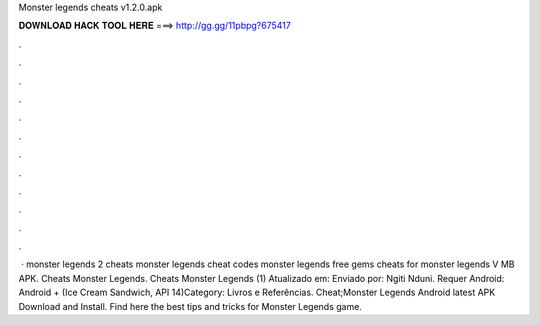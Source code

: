 Monster legends cheats v1.2.0.apk

𝐃𝐎𝐖𝐍𝐋𝐎𝐀𝐃 𝐇𝐀𝐂𝐊 𝐓𝐎𝐎𝐋 𝐇𝐄𝐑𝐄 ===> http://gg.gg/11pbpg?675417

.

.

.

.

.

.

.

.

.

.

.

.

 · monster legends 2 cheats monster legends cheat codes monster legends free gems cheats for monster legends V MB APK. Cheats Monster Legends. Cheats Monster Legends (1) Atualizado em: Enviado por: Ngiti Nduni. Requer Android: Android + (Ice Cream Sandwich, API 14)Category: Livros e Referências. Cheat;Monster Legends Android latest APK Download and Install. Find here the best tips and tricks for Monster Legends game.